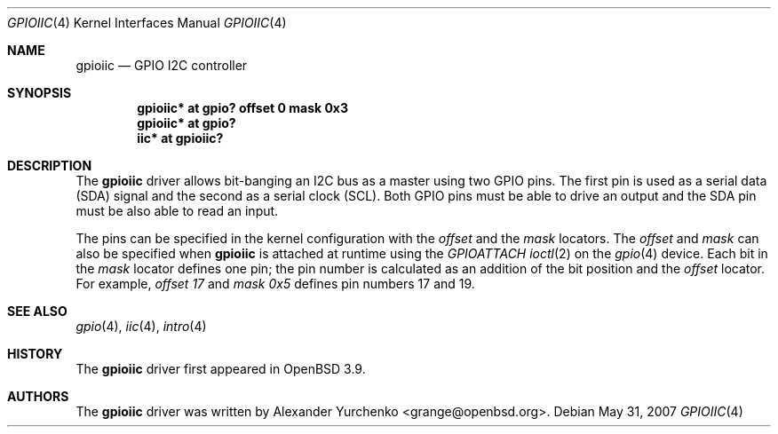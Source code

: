.\"	$OpenBSD: gpioiic.4,v 1.4 2007/05/31 19:19:50 jmc Exp $
.\"
.\" Copyright (c) 2006 Alexander Yurchenko <grange@openbsd.org>
.\"
.\" Permission to use, copy, modify, and distribute this software for any
.\" purpose with or without fee is hereby granted, provided that the above
.\" copyright notice and this permission notice appear in all copies.
.\"
.\" THE SOFTWARE IS PROVIDED "AS IS" AND THE AUTHOR DISCLAIMS ALL WARRANTIES
.\" WITH REGARD TO THIS SOFTWARE INCLUDING ALL IMPLIED WARRANTIES OF
.\" MERCHANTABILITY AND FITNESS. IN NO EVENT SHALL THE AUTHOR BE LIABLE FOR
.\" ANY SPECIAL, DIRECT, INDIRECT, OR CONSEQUENTIAL DAMAGES OR ANY DAMAGES
.\" WHATSOEVER RESULTING FROM LOSS OF USE, DATA OR PROFITS, WHETHER IN AN
.\" ACTION OF CONTRACT, NEGLIGENCE OR OTHER TORTIOUS ACTION, ARISING OUT OF
.\" OR IN CONNECTION WITH THE USE OR PERFORMANCE OF THIS SOFTWARE.
.\"
.Dd $Mdocdate: May 31 2007 $
.Dt GPIOIIC 4
.Os
.Sh NAME
.Nm gpioiic
.Nd GPIO I2C controller
.Sh SYNOPSIS
.Cd "gpioiic* at gpio? offset 0 mask 0x3"
.Cd "gpioiic* at gpio?"
.Cd "iic* at gpioiic?"
.Sh DESCRIPTION
The
.Nm
driver allows bit-banging an I2C bus as a master using two GPIO pins.
The first pin is used as a serial data (SDA) signal and the second as
a serial clock (SCL).
Both GPIO pins must be able to drive an output and the SDA pin must be
also able to read an input.
.Pp
The pins can be specified in the kernel configuration with the
.Ar offset
and the
.Ar mask
locators.
The
.Ar offset
and
.Ar mask
can also be specified when
.Nm
is attached at runtime using the
.Ar GPIOATTACH
.Xr ioctl 2
on the
.Xr gpio 4
device.
Each bit in the
.Ar mask
locator defines one pin; the pin number is calculated as an addition of
the bit position and the
.Ar offset
locator.
For example,
.Ar offset 17
and
.Ar mask 0x5
defines pin numbers 17 and 19.
.Sh SEE ALSO
.Xr gpio 4 ,
.Xr iic 4 ,
.Xr intro 4
.Sh HISTORY
The
.Nm
driver first appeared in
.Ox 3.9 .
.Sh AUTHORS
.An -nosplit
The
.Nm
driver was written by
.An Alexander Yurchenko Aq grange@openbsd.org .
